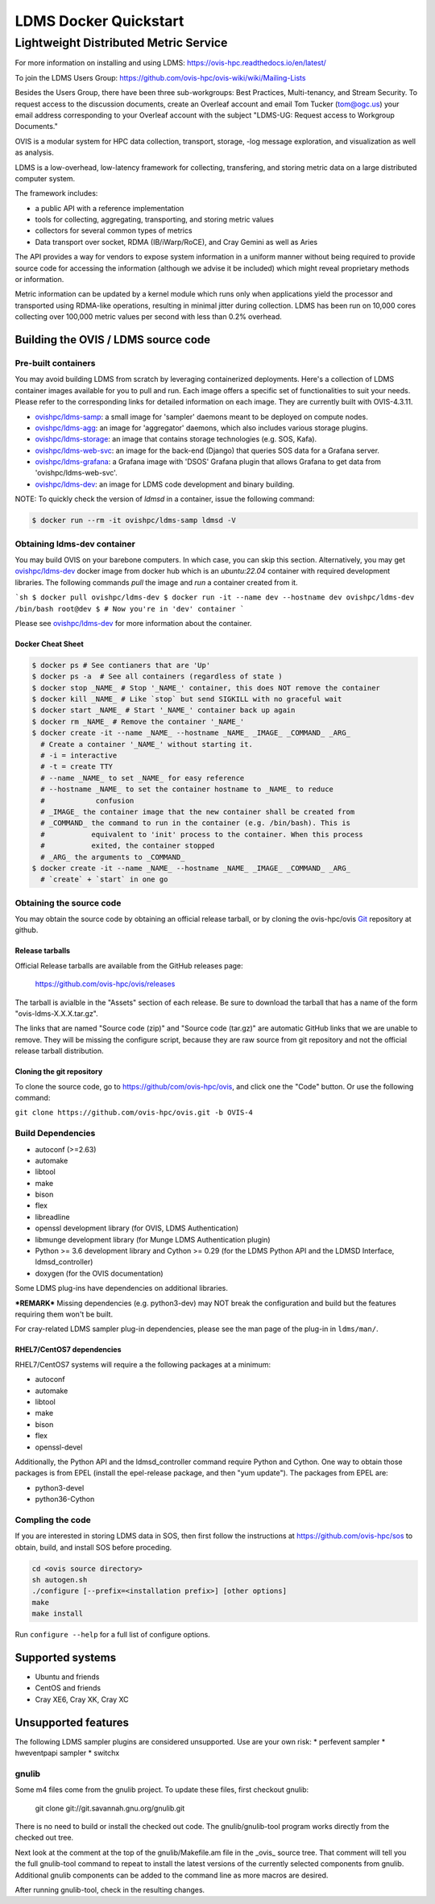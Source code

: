=============================
LDMS Docker Quickstart
=============================

--------------------------------------
Lightweight Distributed Metric Service
--------------------------------------

|main status|

.. |main status| image:: https://img.shields.io/endpoint?url=https://raw.githubusercontent.com/ldms-test/weekly-report/master/status.json
   :target: https://github.com/ldms-test/weekly-report/blob/master/summary.md


|b44 status|

.. |b44 status| image:: https://img.shields.io/endpoint?url=https://raw.githubusercontent.com/ldms-test/weekly-report/b4.4/status.json
   :target: https://github.com/ldms-test/weekly-report/blob/b4.4/summary.md

For more information on installing and using LDMS: https://ovis-hpc.readthedocs.io/en/latest/

To join the LDMS Users Group: https://github.com/ovis-hpc/ovis-wiki/wiki/Mailing-Lists

Besides the Users Group, there have been three sub-workgroups: Best Practices,
Multi-tenancy, and Stream Security. To request access to the discussion
documents, create an Overleaf account and email Tom Tucker (tom@ogc.us) your
email address corresponding to your Overleaf account with the subject "LDMS-UG:
Request access to Workgroup Documents."

OVIS is a modular system for HPC data collection, transport, storage,
-log message exploration, and visualization as well as analysis.

LDMS is a low-overhead, low-latency framework for collecting, transfering, and storing
metric data on a large distributed computer system.

The framework includes:

* a public API with a reference implementation
* tools for collecting, aggregating, transporting, and storing metric values
* collectors for several common types of metrics
* Data transport over socket, RDMA (IB/iWarp/RoCE), and Cray Gemini as well as Aries

The API provides a way for vendors to expose system information in a uniform manner without
being required to provide source code for accessing the information (although we advise it be included)
which might reveal proprietary methods or information.

Metric information can be updated by a kernel module which runs only when
applications yield the processor and transported using RDMA-like operations, resulting in
minimal jitter during collection. LDMS has been run on 10,000 cores collecting
over 100,000 metric values per second with less than 0.2% overhead.

Building the OVIS / LDMS source code
====================================

Pre-built containers
--------------------

You may avoid building LDMS from scratch by leveraging containerized
deployments. Here's a collection of LDMS container images available for you to
pull and run. Each image offers a specific set of functionalities to suit your
needs. Please refer to the corresponding links for detailed information on each
image. They are currently built with OVIS-4.3.11.

- `ovishpc/ldms-samp <https://hub.docker.com/r/ovishpc/ldms-samp>`_:
  a small image for 'sampler' daemons meant to be deployed on compute nodes.
- `ovishpc/ldms-agg <https://hub.docker.com/r/ovishpc/ldms-agg>`_:
  an image for 'aggregator' daemons, which also includes various storage plugins.
- `ovishpc/ldms-storage <https://hub.docker.com/r/ovishpc/ldms-storage>`_:
  an image that contains storage technologies (e.g. SOS, Kafa).
- `ovishpc/ldms-web-svc <https://hub.docker.com/r/ovishpc/ldms-web-svc>`_:
  an image for the back-end (Django) that queries SOS data for a Grafana server.
- `ovishpc/ldms-grafana <https://hub.docker.com/r/ovishpc/ldms-grafana>`_:
  a Grafana image with 'DSOS' Grafana plugin that allows Grafana to get data
  from 'ovishpc/ldms-web-svc'.
- `ovishpc/ldms-dev <https://hub.docker.com/r/ovishpc/ldms-dev>`_:
  an image for LDMS code development and binary building.

NOTE: To quickly check the version of `ldmsd` in a container, issue the
following command:

.. code:: sh

   $ docker run --rm -it ovishpc/ldms-samp ldmsd -V


Obtaining ldms-dev container
----------------------------

You may build OVIS on your barebone computers. In which case, you can skip this
section. Alternatively, you may get
`ovishpc/ldms-dev <https://hub.docker.com/r/ovishpc/ldms-dev>`_ docker image from
docker hub which is an `ubuntu:22.04` container with required development
libraries. The following commands `pull` the image and `run` a container created
from it.

```sh
$ docker pull ovishpc/ldms-dev
$ docker run -it --name dev --hostname dev ovishpc/ldms-dev /bin/bash
root@dev $ # Now you're in 'dev' container
```

Please see `ovishpc/ldms-dev <https://hub.docker.com/r/ovishpc/ldms-dev>`_ for
more information about the container.


Docker Cheat Sheet
``````````````````
.. code:: sh

   $ docker ps # See contianers that are 'Up'
   $ docker ps -a  # See all containers (regardless of state )
   $ docker stop _NAME_ # Stop '_NAME_' container, this does NOT remove the container
   $ docker kill _NAME_ # Like `stop` but send SIGKILL with no graceful wait
   $ docker start _NAME_ # Start '_NAME_' container back up again
   $ docker rm _NAME_ # Remove the container '_NAME_'
   $ docker create -it --name _NAME_ --hostname _NAME_ _IMAGE_ _COMMAND_ _ARG_
     # Create a container '_NAME_' without starting it.
     # -i = interactive
     # -t = create TTY
     # --name _NAME_ to set _NAME_ for easy reference
     # --hostname _NAME_ to set the container hostname to _NAME_ to reduce
     #            confusion
     # _IMAGE_ the container image that the new container shall be created from
     # _COMMAND_ the command to run in the container (e.g. /bin/bash). This is
     #           equivalent to 'init' process to the container. When this process
     #           exited, the container stopped
     # _ARG_ the arguments to _COMMAND_
   $ docker create -it --name _NAME_ --hostname _NAME_ _IMAGE_ _COMMAND_ _ARG_
     # `create` + `start` in one go


Obtaining the source code
-------------------------

You may obtain the source code by obtaining an official release tarball, or by
cloning the ovis-hpc/ovis `Git <http://git-scm.com/>`_ repository at github.

Release tarballs
````````````````

Official Release tarballs are available from the GitHub releases page:

  https://github.com/ovis-hpc/ovis/releases

The tarball is avialble in the "Assets" section of each release. Be sure to
download the tarball that has a name of the form "ovis-ldms-X.X.X.tar.gz".

The links that are named "Source code (zip)" and "Source code (tar.gz)" are
automatic GitHub links that we are unable to remove. They will be missing the
configure script, because they are raw source from git repository and
not the official release tarball distribution.

Cloning the git repository
``````````````````````````

To clone the source code, go to https://github/com/ovis-hpc/ovis, and click
one the "Code" button. Or use the following command:

``git clone https://github.com/ovis-hpc/ovis.git -b OVIS-4``

Build Dependencies
------------------

* autoconf (>=2.63)
* automake
* libtool
* make
* bison
* flex
* libreadline
* openssl development library (for OVIS, LDMS Authentication)
* libmunge development library (for Munge LDMS Authentication plugin)
* Python >= 3.6 development library and Cython >= 0.29 (for the LDMS Python API and the LDMSD Interface, ldmsd_controller)
* doxygen (for the OVIS documentation)

Some LDMS plug-ins have dependencies on additional libraries.

***REMARK*** Missing dependencies (e.g. python3-dev) may NOT break the
configuration and build but the features requiring them won't be built.

For cray-related LDMS sampler plug-in dependencies, please see the man page of the
plug-in in ``ldms/man/``.

RHEL7/CentOS7 dependencies
``````````````````````````

RHEL7/CentOS7 systems will require a the following packages at a minimum:

* autoconf
* automake
* libtool
* make
* bison
* flex
* openssl-devel

Additionally, the Python API and the ldmsd_controller command require Python and Cython.
One way to obtain those packages is from EPEL (install the epel-release package, and
then "yum update"). The packages from EPEL are:

* python3-devel
* python36-Cython

Compling the code
-----------------

If you are interested in storing LDMS data in SOS, then first
follow the instructions at https://github.com/ovis-hpc/sos to obtain,
build, and install SOS before proceding.

.. code:: sh

   cd <ovis source directory>
   sh autogen.sh
   ./configure [--prefix=<installation prefix>] [other options]
   make
   make install

Run ``configure --help`` for a full list of configure options.

Supported systems
=================

* Ubuntu and friends
* CentOS and friends
* Cray XE6, Cray XK, Cray XC

Unsupported features
====================

The following LDMS sampler plugins are considered unsupported. Use are your own risk:
* perfevent sampler
* hweventpapi sampler
* switchx

gnulib
------

Some m4 files come from the gnulib project. To update these files, first checkout
gnulib:

  git clone git://git.savannah.gnu.org/gnulib.git

There is no need to build or install the checked out code. The gnulib/gnulib-tool
program works directly from the checked out tree.

Next look at the comment at the top of the gnulib/Makefile.am file in the _ovis_
source tree. That comment will tell you the full gnulib-tool command to repeat
to install the latest versions of the currently selected components from gnulib.
Additional gnulib components can be added to the command line as more macros are
desired.

After running gnulib-tool, check in the resulting changes.
